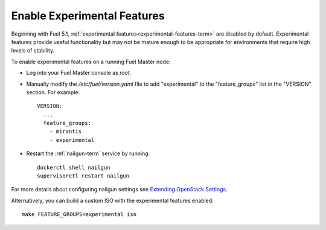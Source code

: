 
.. _experimental-features-op:

Enable Experimental Features
============================

Beginning with Fuel 5.1,
:ref:`experimental features<experimental-features-term>`
are disabled by default.
Experimental features provide useful functionality
but may not be mature enough to be appropriate
for environments that require high levels of stability.

To enable experimental features on a running Fuel Master node:

- Log into your Fuel Master console as *root*.

- Manually modify the */etc/fuel/version.yaml* file
  to add "experimental" to the "feature_groups" list
  in the "VERSION" section.
  For example:
  ::

    VERSION:
      ...
      feature_groups:
        - mirantis
        - experimental

- Restart the :ref:`nailgun-term` service by running:
  ::

    dockerctl shell nailgun
    supervisorctl restart nailgun

For more details about configuring nailgun settings
see `Extending OpenStack Settings
<http://docs.mirantis.com/fuel-dev/develop/nailgun/customization/settings.html>`_.

Alternatively, you can build a custom ISO
with the experimental features enabled:
::

    make FEATURE_GROUPS=experimental iso


